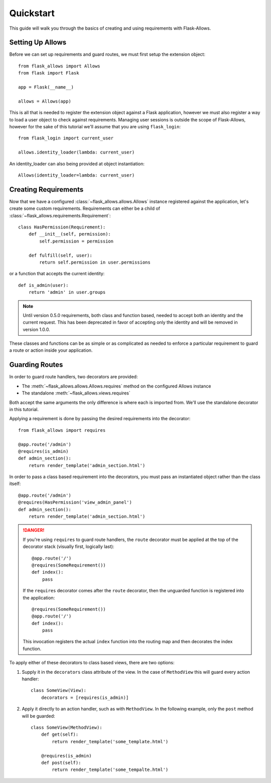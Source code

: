 .. _quickstart_guide:

##########
Quickstart
##########

This guide will walk you through the basics of creating and using requirements
with Flask-Allows.

*****************
Setting Up Allows
*****************

Before we can set up requirements and guard routes, we must first setup the
extension object::

    from flask_allows import Allows
    from flask import Flask

    app = Flask(__name__)

    allows = Allows(app)

This is all that is needed to register the extension object against a Flask
application, however we must also register a way to load a user object to
check against requirements. Managing user sessions is outside the scope of
Flask-Allows, however for the sake of this tutorial we'll assume that you are
using ``flask_login``::

    from flask_login import current_user

    allows.identity_loader(lambda: current_user)

An identity_loader can also being provided at object instantiation::

    Allows(identity_loader=lambda: current_user)

*********************
Creating Requirements
*********************

Now that we have a configured :class:`~flask_allows.allows.Allows` instance
registered against the application, let's create some custom requirements.
Requirements can either be a child of
:class:`~flask_allows.requirements.Requirement`::

    class HasPermission(Requirement):
        def __init__(self, permission):
            self.permission = permission

        def fulfill(self, user):
            return self.permission in user.permissions


or a function that accepts the current identity::

    def is_admin(user):
        return 'admin' in user.groups


.. note::

    Until version 0.5.0 requirements, both class and function based, needed
    to accept both an identity and the current request. This has been
    deprecated in favor of accepting only the identity and will be removed
    in version 1.0.0.


These classes and functions can be as simple or as complicated as needed to
enforce a particular requirement to guard a route or action inside your
application.

***************
Guarding Routes
***************

In order to guard route handlers, two decorators are provided:

- The :meth:`~flask_allows.allows.Allows.requires` method on the configured
  Allows instance
- The standalone :meth:`~flask_allows.views.requires`

Both accept the same arguments the only difference is where each is
imported from. We'll use the standalone decorator in this tutorial.

Applying a requirement is done by passing the desired requirements into the
decorator::

    from flask_allows import requires

    @app.route('/admin')
    @requires(is_admin)
    def admin_section():
        return render_template('admin_section.html')

In order to pass a class based requirement into the decorators, you must pass
an instantiated object rather than the class itself::

    @app.route('/admin')
    @requires(HasPermission('view_admin_panel')
    def admin_section():
        return render_template('admin_section.html')


.. danger::

    If you're using ``requires`` to guard route handlers, the ``route``
    decorator must be applied at the top of the decorator stack (visually first,
    logically last)::

        @app.route('/')
        @requires(SomeRequirement())
        def index():
            pass

    If the ``requires`` decorator comes after the ``route`` decorator, then the
    unguarded function is registered into the application::

        @requires(SomeRequirement())
        @app.route('/')
        def index():
            pass

    This invocation registers the actual ``index`` function into the routing
    map and then decorates the index function.


To apply either of these decorators to class based views, there are two options:

1. Supply it in the ``decorators`` class attribute of the view. In the case of
   ``MethodView`` this will guard every action handler::

    class SomeView(View):
        decorators = [requires(is_admin)]

2. Apply it directly to an action handler, such as with ``MethodView``. In the
   following example, only the ``post`` method will be guarded::

    class SomeView(MethodView):
        def get(self):
            return render_template('some_template.html')

        @requires(is_admin)
        def post(self):
            return render_template('some_tempalte.html')

